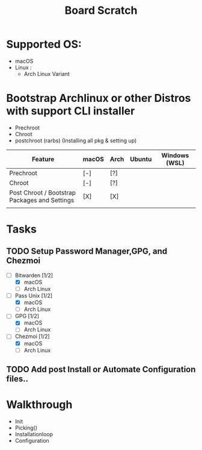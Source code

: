#+TITLE: Board Scratch
* Supported OS:
  - macOS
  - Linux :
    - Arch Linux Variant
* Bootstrap Archlinux or other Distros with support CLI installer
  - Prechroot
  - Chroot
  - postchroot (rarbs) (Installing all pkg & setting up)

|-----------------------------------------------+-------+------+--------+---------------|
| Feature                                       | macOS | Arch | Ubuntu | Windows (WSL) |
|-----------------------------------------------+-------+------+--------+---------------|
| Prechroot                                     | [-]   | [?]  |        |               |
| Chroot                                        | [-]   | [?]  |        |               |
| Post Chroot / Bootstrap Packages and Settings | [X]   | [X]  |        |               |
|-----------------------------------------------+-------+------+--------+---------------|
|                                               |       |      |        |               |

* Tasks
** TODO Setup Password Manager,GPG, and Chezmoi
- [-] Bitwarden [1/2]
    - [X] macOS
    - [ ] Arch Linux
- [-] Pass Unix [1/2]
    - [X] macOS
    - [ ] Arch Linux
- [-] GPG [1/2]
    - [X] macOS
    - [ ] Arch Linux
- [-] Chezmoi [1/2]
    - [X] macOS
    - [ ] Arch Linux
** TODO Add post Install or Automate Configuration files..

* Walkthrough
- Init
- Picking()
- Installationloop
- Configuration
